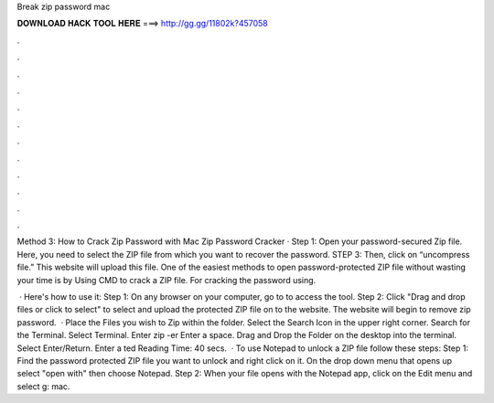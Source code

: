 Break zip password mac



𝐃𝐎𝐖𝐍𝐋𝐎𝐀𝐃 𝐇𝐀𝐂𝐊 𝐓𝐎𝐎𝐋 𝐇𝐄𝐑𝐄 ===> http://gg.gg/11802k?457058



.



.



.



.



.



.



.



.



.



.



.



.

Method 3: How to Crack Zip Password with Mac Zip Password Cracker · Step 1: Open your password-secured Zip file. Here, you need to select the ZIP file from which you want to recover the password. STEP 3: Then, click on “uncompress file.” This website will upload this file. One of the easiest methods to open password-protected ZIP file without wasting your time is by Using CMD to crack a ZIP file. For cracking the password using.

 · Here's how to use it: Step 1: On any browser on your computer, go to  to access the tool. Step 2: Click "Drag and drop files or click to select" to select and upload the protected ZIP file on to the website. The website will begin to remove zip password.  · Place the Files you wish to Zip within the folder. Select the Search Icon in the upper right corner. Search for the Terminal. Select Terminal. Enter zip -er  Enter a space. Drag and Drop the Folder on the desktop into the terminal. Select Enter/Return. Enter a ted Reading Time: 40 secs.  · To use Notepad to unlock a ZIP file follow these steps: Step 1: Find the password protected ZIP file you want to unlock and right click on it. On the drop down menu that opens up select "open with" then choose Notepad. Step 2: When your file opens with the Notepad app, click on the Edit menu and select g: mac.
